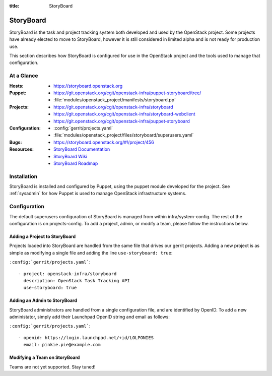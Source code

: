 :title: StoryBoard

.. _storyboard:

StoryBoard
##########

StoryBoard is the task and project tracking system both developed and used by
the OpenStack project. Some projects have already elected to move to
StoryBoard, however it is still considered in limited alpha and is not ready
for production use.

This section describes how StoryBoard is configured for use in the
OpenStack project and the tools used to manage that configuration.

At a Glance
===========

:Hosts:
  * https://storyboard.openstack.org
:Puppet:
  * https://git.openstack.org/cgit/openstack-infra/puppet-storyboard/tree/
  * :file:`modules/openstack_project/manifests/storyboard.pp`
:Projects:
  * https://git.openstack.org/cgit/openstack-infra/storyboard
  * https://git.openstack.org/cgit/openstack-infra/storyboard-webclient
  * https://git.openstack.org/cgit/openstack-infra/puppet-storyboard
:Configuration:
  * :config:`gerrit/projects.yaml`
  * :file:`modules/openstack_project/files/storyboard/superusers.yaml`
:Bugs:
  * https://storyboard.openstack.org/#!/project/456
:Resources:
  * `StoryBoard Documentation <http://docs.openstack.org/infra/storyboard/>`_
  * `StoryBoard Wiki <https://wiki.openstack.org/wiki/StoryBoard>`_
  * `StoryBoard Roadmap <https://wiki.openstack.org/wiki/StoryBoard/Roadmap>`_

Installation
============

StoryBoard is installed and configured by Puppet, using the puppet module
developed for the project.  See :ref:`sysadmin` for how Puppet is used to
manage OpenStack infrastructure systems.

Configuration
=============

The default superusers configuration of StoryBoard is managed from within
infra/system-config. The rest of the configuration is on projects-config.
To add a project, admin, or modify a team, please follow the instructions
below.

Adding a Project to StoryBoard
------------------------------

Projects loaded into StoryBoard are handled from the same file that drives our
gerrit projects. Adding a new project is as simple as modifying a single
file and adding the line ``use-storyboard: true``:

``:config:`gerrit/projects.yaml```::

     - project: openstack-infra/storyboard
       description: OpenStack Task Tracking API
       use-storyboard: true


Adding an Admin to StoryBoard
-----------------------------

StoryBoard administrators are handled from a single configuration file, and
are identified by OpenID. To add a new administator, simply add their
Launchpad OpenID string and email as follows:

``:config:`gerrit/projects.yaml```::

    - openid: https://login.launchpad.net/+id/LOLPONIES
      email: pinkie.pie@example.com


Modifying a Team on StoryBoard
------------------------------

Teams are not yet supported. Stay tuned!
